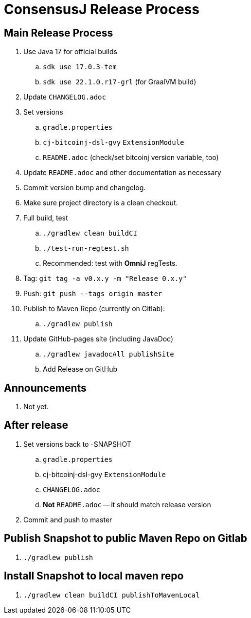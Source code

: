 = ConsensusJ Release Process

== Main Release Process

. Use Java 17 for official builds
.. `sdk use 17.0.3-tem`
.. `sdk use 22.1.0.r17-grl` (for GraalVM build)
. Update `CHANGELOG.adoc`
. Set versions
.. `gradle.properties`
.. `cj-bitcoinj-dsl-gvy` `ExtensionModule`
.. `README.adoc` (check/set bitcoinj version variable, too)
. Update `README.adoc` and other documentation as necessary
. Commit version bump and changelog.
. Make sure project directory is a clean checkout.
. Full build, test
.. `./gradlew clean buildCI`
.. `./test-run-regtest.sh`
.. Recommended: test with *OmniJ* regTests.
. Tag: `git tag -a v0.x.y -m "Release 0.x.y"`
. Push: `git push --tags origin master`
. Publish to Maven Repo (currently on Gitlab):
.. `./gradlew publish`
. Update GitHub-pages site (including JavaDoc)
.. `./gradlew javadocAll publishSite`
.. Add Release on GitHub

== Announcements

. Not yet.

== After release

. Set versions back to -SNAPSHOT
.. `gradle.properties`
.. cj-bitcoinj-dsl-gvy `ExtensionModule`
.. `CHANGELOG.adoc`
.. *Not* `README.adoc` -- it should match release version
. Commit and push to master

== Publish Snapshot to public Maven Repo on Gitlab

. `./gradlew publish`

== Install Snapshot to local maven repo

. `./gradlew clean buildCI publishToMavenLocal`





